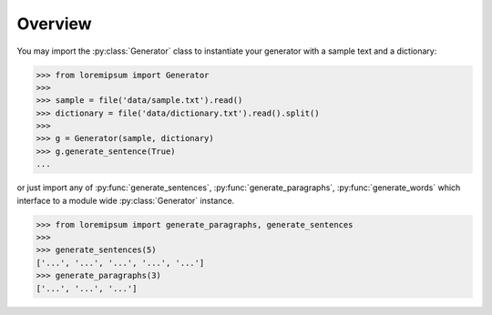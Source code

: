 Overview
========

You may import the :py:class:`Generator` class to instantiate your generator
with a sample text and a dictionary:

>>> from loremipsum import Generator
>>> 
>>> sample = file('data/sample.txt').read()
>>> dictionary = file('data/dictionary.txt').read().split()
>>> 
>>> g = Generator(sample, dictionary)
>>> g.generate_sentence(True)
...

or just import any of :py:func:`generate_sentences`,
:py:func:`generate_paragraphs`, :py:func:`generate_words` which interface to a
module wide :py:class:`Generator` instance.

>>> from loremipsum import generate_paragraphs, generate_sentences
>>> 
>>> generate_sentences(5)
['...', '...', '...', '...', '...']
>>> generate_paragraphs(3)
['...', '...', '...']
